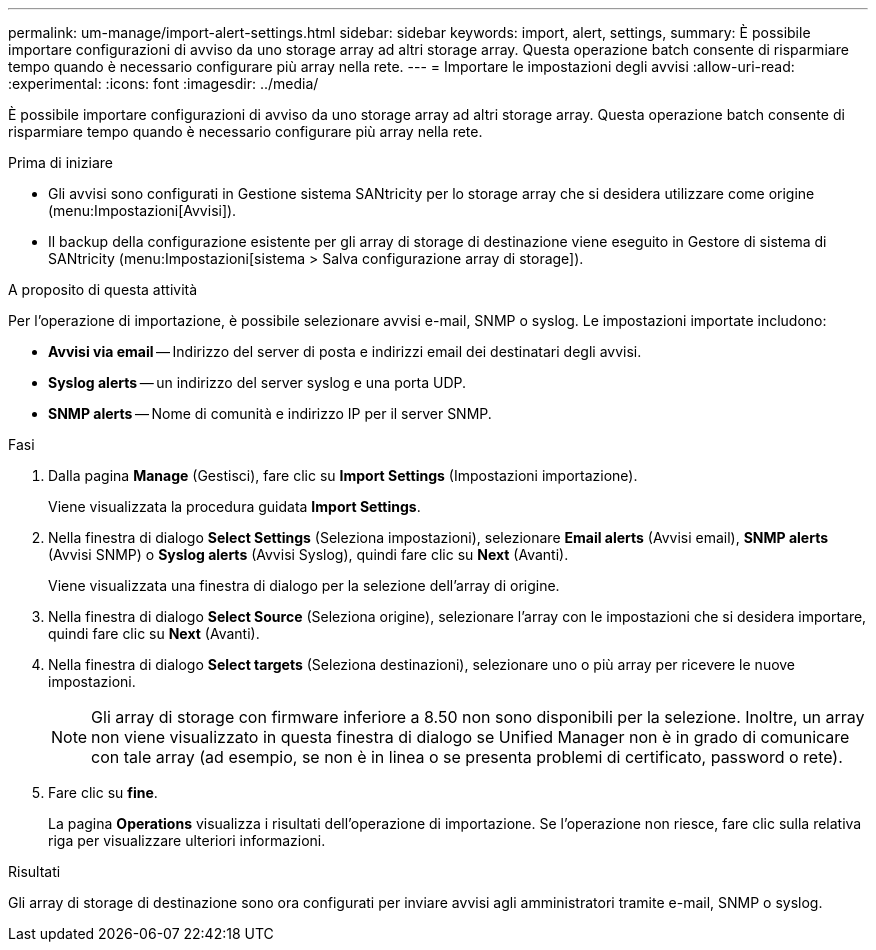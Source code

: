 ---
permalink: um-manage/import-alert-settings.html 
sidebar: sidebar 
keywords: import, alert, settings, 
summary: È possibile importare configurazioni di avviso da uno storage array ad altri storage array. Questa operazione batch consente di risparmiare tempo quando è necessario configurare più array nella rete. 
---
= Importare le impostazioni degli avvisi
:allow-uri-read: 
:experimental: 
:icons: font
:imagesdir: ../media/


[role="lead"]
È possibile importare configurazioni di avviso da uno storage array ad altri storage array. Questa operazione batch consente di risparmiare tempo quando è necessario configurare più array nella rete.

.Prima di iniziare
* Gli avvisi sono configurati in Gestione sistema SANtricity per lo storage array che si desidera utilizzare come origine (menu:Impostazioni[Avvisi]).
* Il backup della configurazione esistente per gli array di storage di destinazione viene eseguito in Gestore di sistema di SANtricity (menu:Impostazioni[sistema > Salva configurazione array di storage]).


.A proposito di questa attività
Per l'operazione di importazione, è possibile selezionare avvisi e-mail, SNMP o syslog. Le impostazioni importate includono:

* *Avvisi via email* -- Indirizzo del server di posta e indirizzi email dei destinatari degli avvisi.
* *Syslog alerts* -- un indirizzo del server syslog e una porta UDP.
* *SNMP alerts* -- Nome di comunità e indirizzo IP per il server SNMP.


.Fasi
. Dalla pagina *Manage* (Gestisci), fare clic su *Import Settings* (Impostazioni importazione).
+
Viene visualizzata la procedura guidata *Import Settings*.

. Nella finestra di dialogo *Select Settings* (Seleziona impostazioni), selezionare *Email alerts* (Avvisi email), *SNMP alerts* (Avvisi SNMP) o *Syslog alerts* (Avvisi Syslog), quindi fare clic su *Next* (Avanti).
+
Viene visualizzata una finestra di dialogo per la selezione dell'array di origine.

. Nella finestra di dialogo *Select Source* (Seleziona origine), selezionare l'array con le impostazioni che si desidera importare, quindi fare clic su *Next* (Avanti).
. Nella finestra di dialogo *Select targets* (Seleziona destinazioni), selezionare uno o più array per ricevere le nuove impostazioni.
+
[NOTE]
====
Gli array di storage con firmware inferiore a 8.50 non sono disponibili per la selezione. Inoltre, un array non viene visualizzato in questa finestra di dialogo se Unified Manager non è in grado di comunicare con tale array (ad esempio, se non è in linea o se presenta problemi di certificato, password o rete).

====
. Fare clic su *fine*.
+
La pagina *Operations* visualizza i risultati dell'operazione di importazione. Se l'operazione non riesce, fare clic sulla relativa riga per visualizzare ulteriori informazioni.



.Risultati
Gli array di storage di destinazione sono ora configurati per inviare avvisi agli amministratori tramite e-mail, SNMP o syslog.
